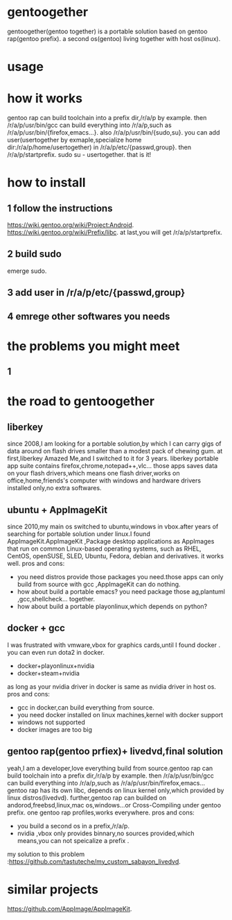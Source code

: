 * gentoogether
gentoogether(gentoo together) is a portable solution based on gentoo rap(gentoo prefix).
a second os(gentoo) living together with host os(linux).
* usage
* how it works
gentoo rap can build toolchain into a prefix dir,/r/a/p by example.
then /r/a/p/usr/bin/gcc can build everything into /r/a/p,such as /r/a/p/usr/bin/{firefox,emacs…}.
also /r/a/p/usr/bin/{sudo,su}.
you can add user(usertogether by exmaple,specialize home dir:/r/a/p/home/usertogether) in /r/a/p/etc/{passwd,group}.
then /r/a/p/startprefix.
sudo su - usertogether.
that is it!
* how to install
** 1 follow the instructions
https://wiki.gentoo.org/wiki/Project:Android.
https://wiki.gentoo.org/wiki/Prefix/libc.
at last,you will get /r/a/p/startprefix.
** 2 build sudo
emerge sudo.
** 3 add user in /r/a/p/etc/{passwd,group}
** 4 emrege other softwares you needs
* the problems you might meet
** 1



* the road to gentoogether
** liberkey
since 2008,I am looking for a portable solution,by which I can carry gigs of data around on flash drives smaller than a modest pack of chewing gum.
at first,liberkey Amazed Me,and I switched to it for 3 years. liberkey portable app suite contains firefox,chrome,notepad++,vlc…  those apps saves data on your
flash drivers,which means  one flash driver,works on office,home,friends's computer with windows and hardware drivers installed only,no extra softwares.
** ubuntu + AppImageKit
since 2010,my main os switched to ubuntu,windows in vbox.after years of searching for portable solution under linux.I found AppImageKit.AppImageKit ,Package desktop applications as AppImages that run on common Linux-based operating systems, such as RHEL, CentOS, openSUSE, SLED, Ubuntu, Fedora, debian and derivatives. 
it works  well.
pros and cons:
- you need distros provide those packages you need.those apps can only build from source with gcc ,AppImageKit can do nothing.
- how about build a portable emacs? you need package those ag,plantuml ,gcc,shellcheck… together.
- how about build a portable playonlinux,which depends on python?
** docker + gcc 
I was frustrated with vmware,vbox for graphics cards,until I found docker . 
you can even run dota2 in docker.
- docker+playonlinux+nvidia
- docker+steam+nvidia
as long as your nvidia driver in docker is same as nvidia driver in host os.
pros and cons:
- gcc in docker,can build everything from source.
- you need docker installed on linux machines,kernel with docker  support
- windows not supported
- docker images are too big
** gentoo rap(gentoo prfiex)+ livedvd,final solution
yeah,I am a developer,love everything build from source.gentoo rap can build toolchain into a prefix dir,/r/a/p by example.
then /r/a/p/usr/bin/gcc can build everything into /r/a/p,such as /r/a/p/usr/bin/firefox,emacs…
gentoo rap has its own libc, depends on linux kernel only,which provided by linux distros(livedvd).
further,gentoo rap can builded on andorod,freebsd,linux,mac os,windows…or Cross-Compiling under gentoo prefix.
one gentoo rap profiles,works everywhere.
pros and cons:
- you build a second os in a prefix,/r/a/p.
- nvidia ,vbox only provides binnary,no sources provided,which means,you can not speicalize a prefix .
my solution to this problem :https://github.com/tastuteche/my_custom_sabayon_livedvd.
* similar projects
https://github.com/AppImage/AppImageKit.

